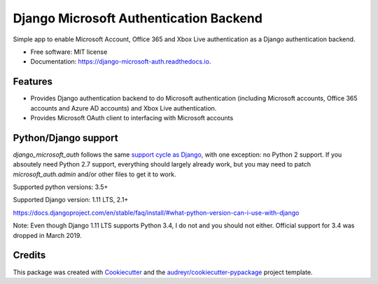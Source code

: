 =======================================
Django Microsoft Authentication Backend
=======================================


.. image:: https://img.shields.io/pypi/v/django_microsoft_auth.svg
    :target: https://pypi.python.org/pypi/django_microsoft_auth
    :alt: PyPi

.. image:: https://img.shields.io/pypi/pyversions/django_microsoft_auth.svg
    :target: https://pypi.python.org/pypi/django_microsoft_auth
    :alt: Python Versions

.. image:: https://travis-ci.org/AngellusMortis/django_microsoft_auth.svg?branch=master
    :target: https://travis-ci.org/AngellusMortis/django_microsoft_auth/
    :alt: Travis CI

.. image:: https://readthedocs.org/projects/django-microsoft-auth/badge/?version=latest
    :target: https://django-microsoft-auth.readthedocs.io/en/latest/?badge=latest
    :alt: Documentation

.. image:: https://pyup.io/repos/github/AngellusMortis/django_microsoft_auth/shield.svg
    :target: https://pyup.io/repos/github/AngellusMortis/django_microsoft_auth/
    :alt: Updates

.. image:: https://coveralls.io/repos/github/AngellusMortis/django_microsoft_auth/badge.svg?branch=master
    :target: https://coveralls.io/github/AngellusMortis/django_microsoft_auth?branch=master
    :alt: Coverage

.. image:: https://api.codeclimate.com/v1/badges/ea41b61fa3a1e22e92e9/maintainability
   :target: https://codeclimate.com/github/AngellusMortis/django_microsoft_auth/maintainability
   :alt: Maintainability

.. image:: https://api.codeclimate.com/v1/badges/ea41b61fa3a1e22e92e9/test_coverage
   :target: https://codeclimate.com/github/AngellusMortis/django_microsoft_auth/test_coverage
   :alt: Test Coverage


Simple app to enable Microsoft Account, Office 365 and Xbox Live authentication
as a Django authentication backend.


* Free software: MIT license
* Documentation: https://django-microsoft-auth.readthedocs.io.

Features
--------

* Provides Django authentication backend to do Microsoft authentication
  (including Microsoft accounts, Office 365 accounts and Azure AD accounts)
  and Xbox Live authentication.

* Provides Microsoft OAuth client to interfacing with Microsoft accounts

Python/Django support
---------------------

`django_microsoft_auth` follows the same `support cycle as Django <https://www.djangoproject.com/download/#supported-versions>`_,
with one exception: no Python 2 support. If you absoutely need Python 2.7
support, everything should largely already work, but you may need to patch
`microsoft_auth.admin` and/or other files to get it to work.

Supported python versions:  3.5+

Supported Django version: 1.11 LTS, 2.1+

https://docs.djangoproject.com/en/stable/faq/install/#what-python-version-can-i-use-with-django

Note: Even though Django 1.11 LTS supports Python 3.4, I do not and you should
not either. Official support for 3.4 was dropped in March 2019.

Credits
-------

This package was created with Cookiecutter_ and the
`audreyr/cookiecutter-pypackage`_ project template.

.. _Cookiecutter: https://github.com/audreyr/cookiecutter
.. _`audreyr/cookiecutter-pypackage`: https://github.com/audreyr/cookiecutter-pypackage
